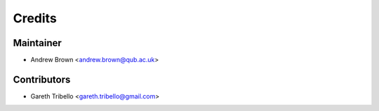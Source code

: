 =======
Credits
=======

Maintainer
----------

* Andrew Brown <andrew.brown@qub.ac.uk>

Contributors
------------

* Gareth Tribello <gareth.tribello@gmail.com>
